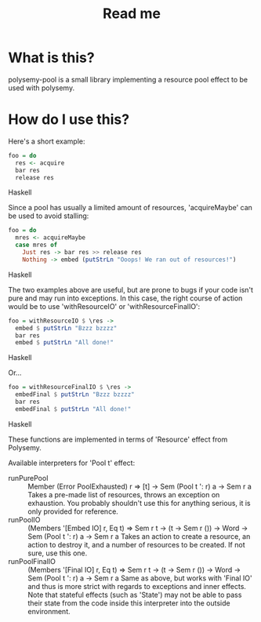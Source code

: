#+TITLE: Read me

* What is this?

polysemy-pool is a small library implementing a resource pool effect to be used with polysemy.

* How do I use this?

Here's a short example:

#+BEGIN_SRC Haskell
foo = do
  res <- acquire
  bar res
  release res
#+END_SRC Haskell

Since a pool has usually a limited amount of resources, 'acquireMaybe' can be used to avoid stalling:

#+BEGIN_SRC Haskell
foo = do
  mres <- acquireMaybe
  case mres of
    Just res -> bar res >> release res
    Nothing -> embed (putStrLn "Ooops! We ran out of resources!")
#+END_SRC Haskell

The two examples above are useful, but are prone to bugs if your code isn't pure and may run into exceptions.
In this case, the right course of action would be to use 'withResourceIO' or 'withResourceFinalIO':

#+BEGIN_SRC Haskell
foo = withResourceIO $ \res ->
  embed $ putStrLn "Bzzz bzzzz"
  bar res
  embed $ putStrLn "All done!"
#+END_SRC Haskell

Or...

#+BEGIN_SRC Haskell
foo = withResourceFinalIO $ \res ->
  embedFinal $ putStrLn "Bzzz bzzzz"
  bar res
  embedFinal $ putStrLn "All done!"
#+END_SRC Haskell

These functions are implemented in terms of 'Resource' effect from Polysemy.

Available interpreters for 'Pool t' effect:
+ runPurePool :: Member (Error PoolExhausted) r => [t] -> Sem (Pool t ': r) a -> Sem r a
  Takes a pre-made list of resources, throws an exception on exhaustion. You probably shouldn't use this for anything serious, it is only provided for reference.
+ runPoolIO :: (Members '[Embed IO] r, Eq t)
            => Sem r t
            -> (t -> Sem r ())
            -> Word
            -> Sem (Pool t ': r) a
            -> Sem r a
  Takes an action to create a resource, an action to destroy it, and a number of resources to be created. If not sure, use this one.
+ runPoolFinalIO :: (Members '[Final IO] r, Eq t)
                 => Sem r t
                 -> (t -> Sem r ())
                 -> Word
                 -> Sem (Pool t ': r) a
                 -> Sem r a
  Same as above, but works with 'Final IO' and thus is more strict with regards to exceptions and inner effects. Note that stateful effects (such as 'State') may not be able to pass their state from the code inside this interpreter into the outside environment.

